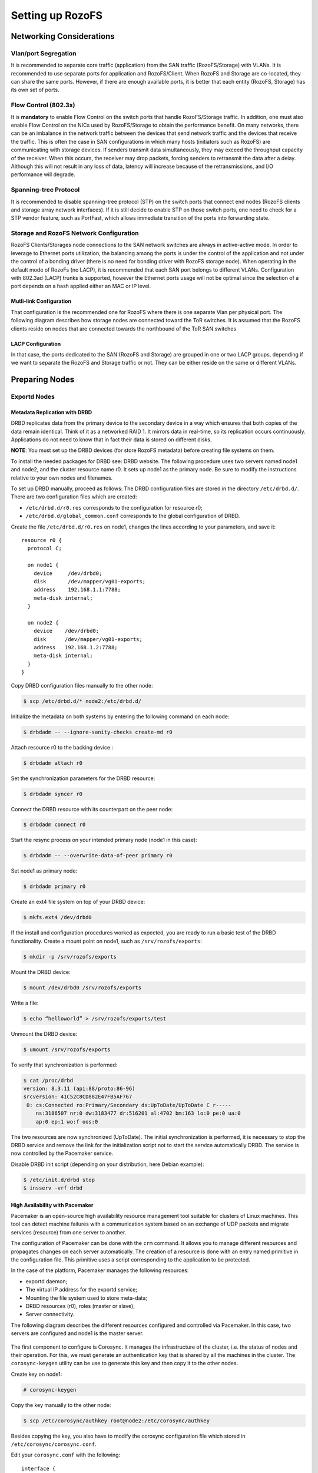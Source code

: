 -----------------
Setting up RozoFS
-----------------

Networking Considerations
=========================

Vlan/port Segregation
---------------------

It is recommended to separate core traffic (application) from the SAN
traffic (RozoFS/Storage) with VLANs. It is recommended to use separate
ports for application and RozoFS/Client. When RozoFS and Storage are
co-located, they can share the same ports. However, if there are enough
available ports, it is better that each entity (RozoFS, Storage) has its
own set of ports.

Flow Control (802.3x)
---------------------

It is **mandatory** to enable Flow Control on the switch ports that
handle RozoFS/Storage traffic. In addition, one must also enable Flow
Control on the NICs used by RozoFS/Storage to obtain the performance
benefit. On many networks, there can be an imbalance in the network
traffic between the devices that send network traffic and the devices
that receive the traffic. This is often the case in SAN configurations
in which many hosts (initiators such as RozoFS) are communicating with
storage devices. If senders transmit data simultaneously, they may
exceed the throughput capacity of the receiver. When this occurs, the
receiver may drop packets, forcing senders to retransmit the data after
a delay. Although this will not result in any loss of data, latency will
increase because of the retransmissions, and I/O performance will
degrade.

Spanning-tree Protocol
----------------------

It is recommended to disable spanning-tree protocol (STP) on the switch
ports that connect end nodes (RozoFS clients and storage array network
interfaces). If it is still decide to enable STP on those switch ports,
one need to check for a STP vendor feature, such as PortFast, which
allows immediate transition of the ports into forwarding state.

Storage and RozoFS Network Configuration
----------------------------------------

RozoFS Clients/Storages node connections to the SAN network switches are
always in active-active mode. In order to leverage to Ethernet ports
utilization, the balancing among the ports is under the control of the
application and not under the control of a bonding driver (there is no
need for bonding driver with RozoFS storage node). When operating in the
default mode of RozoFs (no LACP), it is recommended that each SAN port
belongs to different VLANs. Configuration with 802.3ad (LACP) trunks is
supported, however the Ethernet ports usage will not be optimal since
the selection of a port depends on a hash applied either an MAC or IP
level.

Mutli-link Configuration
~~~~~~~~~~~~~~~~~~~~~~~~

That configuration is the recommended one for RozoFS where there is one
separate Vlan per physical port. The following diagram describes how
storage nodes are connected toward the ToR switches. It is assumed that
the RozoFS clients reside on nodes that are connected towards the
northbound of the ToR SAN switches

.. figure:: pics/multi_link_1.png
   :align: center
   :alt: 

.. figure:: pics/multi_link_2.png
   :align: center
   :alt: 

LACP Configuration
~~~~~~~~~~~~~~~~~~

In that case, the ports dedicated to the SAN (RozoFS and Storage) are
grouped in one or two LACP groups, depending if we want to separate the
RozoFS and Storage traffic or not. They can be either reside on the same
or different VLANs.

.. figure:: pics/lacp.png
   :align: center
   :alt: 

Preparing Nodes
===============

Exportd Nodes
-------------

Metadata Replication with DRBD
~~~~~~~~~~~~~~~~~~~~~~~~~~~~~~

DRBD replicates data from the primary device to the secondary device in
a way which ensures that both copies of the data remain identical. Think
of it as a networked RAID 1. It mirrors data in real-time, so its
replication occurs continuously. Applications do not need to know that
in fact their data is stored on different disks.

**NOTE**: You must set up the DRBD devices (for store RozoFS metadata)
before creating file systems on them.

To install the needed packages for DRBD see: DRBD website. The following
procedure uses two servers named node1 and node2, and the cluster
resource name r0. It sets up node1 as the primary node. Be sure to
modify the instructions relative to your own nodes and filenames.

To set up DRBD manually, proceed as follows: The DRBD configuration
files are stored in the directory ``/etc/drbd.d/``. There are two
configuration files which are created:

-  ``/etc/drbd.d/r0.res`` corresponds to the configuration for resource
   r0;

-  ``/etc/drbd.d/global_common.conf`` corresponds to the global
   configuration of DRBD.

Create the file ``/etc/drbd.d/r0.res`` on node1, changes the lines
according to your parameters, and save it:

::

    resource r0 {
      protocol C;

      on node1 {
        device     /dev/drbd0;
        disk       /dev/mapper/vg01-exports;
        address    192.168.1.1:7788;
        meta-disk internal;
      }

      on node2 {
        device    /dev/drbd0;
        disk      /dev/mapper/vg01-exports;
        address   192.168.1.2:7788;
        meta-disk internal;
      }
    }

Copy DRBD configuration files manually to the other node:

.. code-block:: bash

    $ scp /etc/drbd.d/* node2:/etc/drbd.d/

Initialize the metadata on both systems by entering the following
command on each node:

.. code-block:: bash

    $ drbdadm -- --ignore-sanity-checks create-md r0

Attach resource r0 to the backing device :

.. code-block:: bash

    $ drbdadm attach r0

Set the synchronization parameters for the DRBD resource:

.. code-block:: bash

    $ drbdadm syncer r0

Connect the DRBD resource with its counterpart on the peer node:

.. code-block:: bash

    $ drbdadm connect r0

Start the resync process on your intended primary node (node1 in this
case):

.. code-block:: bash

    $ drbdadm -- --overwrite-data-of-peer primary r0

Set node1 as primary node:

.. code-block:: bash

    $ drbdadm primary r0

Create an ext4 file system on top of your DRBD device:

.. code-block:: bash

    $ mkfs.ext4 /dev/drbd0

If the install and configuration procedures worked as expected, you are
ready to run a basic test of the DRBD functionality. Create a mount
point on node1, such as ``/srv/rozofs/exports``:

.. code-block:: bash

    $ mkdir -p /srv/rozofs/exports

Mount the DRBD device:

.. code-block:: bash

    $ mount /dev/drbd0 /srv/rozofs/exports

Write a file:

.. code-block:: bash

    $ echo “helloworld” > /srv/rozofs/exports/test

Unmount the DRBD device:

.. code-block:: bash

    $ umount /srv/rozofs/exports

To verify that synchronization is performed:

.. code-block:: bash

    $ cat /proc/drbd
    version: 8.3.11 (api:88/proto:86-96)
    srcversion: 41C52C8CD882E47FB5AF767
     0: cs:Connected ro:Primary/Secondary ds:UpToDate/UpToDate C r-----
        ns:3186507 nr:0 dw:3183477 dr:516201 al:4702 bm:163 lo:0 pe:0 ua:0
        ap:0 ep:1 wo:f oos:0

The two resources are now synchronized (UpToDate). The initial
synchronization is performed, it is necessary to stop the DRBD service
and remove the link for the initialization script not to start the
service automatically DRBD. The service is now controlled by the
Pacemaker service.

Disable DRBD init script (depending on your distribution, here Debian
example):

.. code-block:: bash

    $ /etc/init.d/drbd stop
    $ insserv -vrf drbd

High Availability with Pacemaker
~~~~~~~~~~~~~~~~~~~~~~~~~~~~~~~~

Pacemaker is an open-source high availability resource management tool
suitable for clusters of Linux machines. This tool can detect machine
failures with a communication system based on an exchange of UDP packets
and migrate services (resource) from one server to another.

The configuration of Pacemaker can be done with the ``crm`` command. It
allows you to manage different resources and propagates changes on each
server automatically. The creation of a resource is done with an entry
named primitive in the configuration file. This primitive uses a script
corresponding to the application to be protected.

In the case of the platform, Pacemaker manages the following resources:

-  exportd daemon;

-  The virtual IP address for the exportd service;

-  Mounting the file system used to store meta-data;

-  DRBD resources (r0), roles (master or slave);

-  Server connectivity.

The following diagram describes the different resources configured and
controlled via Pacemaker. In this case, two servers are configured and
node1 is the master server.

.. figure:: pics/DRBD.png
   :align: center
   :alt: 

The first component to configure is Corosync. It manages the
infrastructure of the cluster, i.e. the status of nodes and their
operation. For this, we must generate an authentication key that is
shared by all the machines in the cluster. The ``corosync-keygen``
utility can be use to generate this key and then copy it to the other
nodes.

Create key on node1:

.. code-block:: bash

    # corosync-keygen

Copy the key manually to the other node:

.. code-block:: bash

    $ scp /etc/corosync/authkey root@node2:/etc/corosync/authkey

Besides copying the key, you also have to modify the corosync
configuration file which stored in ``/etc/corosync/corosync.conf``.

Edit your ``corosync.conf`` with the following:

::

    interface {
       # The following values need to be set based on your environment
       ringnumber: 1
       bindnetaddr:192.168.1.0
       mcastaddr: 226.94.1.2
       mcastport: 5407
       ttl: 255
    }

Copy the ``corosync.conf`` manually to the other node:

.. code-block:: bash

    $ scp /etc/corosync/corosync.conf root@node2:/etc/corosync/corosync.conf

Corosync is started as a regular system service. Depending on your
distribution, it may ship with a LSB init script, an upstart job, or a
systemd unit file. Either way, the service is usually named corosync:

.. code-block:: bash

    $ /etc/init.d/corosync start

or:

.. code-block:: bash

    $ service corosync start

or:

.. code-block:: bash

    $ start corosync

or:

.. code-block:: bash

    $ systemctl start corosync

You can now check the Corosync connectivity by typing the following
command:

.. code-block:: bash

    $ crm_mon
    ============
    Last updated: Tue May 2 03:54:44 2013
    Last change: Tue May 2 02:27:14 2013 via crmd on node1
    Stack: openais
    Current DC: node1 - partition with quorum
    Version: 1.1.7-ee0730e13d124c3d58f00016c3376a1de5323cff
    4 Nodes configured, 4 expected votes
    0 Resources configured.
    ============

    Online: [ node1 node2 ]

Once the Pacemaker cluster is set up and before configuring the
different resources and constraints of the Pacemaker cluster, it is
necessary to copy the OCF scripts for exportd on each server. The
exportd script is enable to start, stop and monitor the exportd daemon.

Copy the OCF script manually to each node:

.. code-block:: bash

    $ scp exportd root@node1:/usr/lib/ocf/resource.d/heartbeat/exportd
    $ scp exportd root@node1:/usr/lib/ocf/resource.d/heartbeat/exportd

To set the cluster properties, start the crm shell and enter the
following commands:

.. code-block:: bash

    $ configure property stonith-enabled=false

    $ configure property no-quorum-policy=ignore

    $ configure primitive p_ping ocf:pacemaker:ping \
    params host_list="192.168.1.254" multiplier="100" dampen="5s" \
    op monitor interval="5s"

    $ configure clone c_ping p_ping meta interleave="true"

    $ configure primitive p_drbd_r0 ocf:linbit:drbd params drbd_resource="r0" \
    op start timeout="240" \
    op stop timeout="100" \
    op notify interval="0" timeout="90" \
    op monitor interval="10" timeout="20" role="Master" \
    op monitor interval="20" timeout="20" role="Slave"

    $ configure ms ms_drbd_r0 p_drbd_r0 \
    meta master-max="1" master-node-max="1" \
    clone-max="2" clone-node-max="1" notify="true" \
    globally-unique="false"

    $ configure location loc_ms_drbd_r0_needs_ping \
    ms_drbd_r0 rule -inf: not_defined pingd or pingd lte 0

    $ configure primitive p_vip_exportd ocf:heartbeat:IPaddr2 \
    params ip="192.168.1.10" nic="eth0" cidr_netmask=24 \
    op monitor interval="30s"

    $ configure primitive p_fs_exportd ocf:heartbeat:Filesystem \
    params device="/dev/drbd0" directory="/srv/rozofs/exports" fstype="ext4" \
    options="user_xattr,acl,noatime" \
    op start timeout="60" \
    op stop timeout="60" \
    op monitor interval="10s" timeout="40s"

    $ configure primitive exportd_rozofs ocf:heartbeat:exportd \
    params conffile="/etc/rozofs/export.conf" \
    op monitor interval="20s"

    $ configure group grp_exportd p_fs_exportd p_vip_exportd exportd_rozofs

    $ configure colocation c_grp_exportd_on_drbd_rU \
    inf: grp_exportd ms_drbd_r0:Master

    $ configure order o_drbd_rU_before_grp_exportd \
    inf: ms_drbd_r0:promote grp_exportd:start

    $ configure location loc_prefer_grp_exportd_on_node1 \
    grp_exportd 100: node1

Once all the primitives and constraints are loaded, it is possible to
check the correct operations of the cluster with the following command:

.. code-block:: bash

    $ crm_mon -1

    ============
    Last updated: Wed May 2 02:44:21 2013
    Last change: Wed May 2 02:43:27 2013 via cibadmin on node1
    Stack: openais
    Current DC: node1 - partition with quorum
    Version: 1.1.7-ee0730e13d124c3d58f00016c3376a1de5323cff
    2 Nodes configured, 2 expected votes
    5 Resources configured.
    ============

    Online: [ node1 node2 ]

     Master/Slave Set: ms_drbd_r0 [p_drbd_r0]
         Masters: [ node1 ]
         Slaves: [ node2 ]
     Resource Group: grp_exportd
         p_fs_exportd       (ocf::heartbeat:Filesystem):    Started node1
         p_vip_exportd      (ocf::heartbeat:IPaddr2):       Started node1
         exportd_rozofs     (ocf::heartbeat:exportd):       Started node1
     Clone Set: c_ping [p_ping]
         Started: [ node1 node2 ]

Storaged Nodes
--------------

Storaged Storaged nodes should have appropriate free space on disks. The
storaged service stores transformed data as files on a common file
system (ext4). It is important to dedicate file systems used by storaged
service exclusively to it (use a Logical Volume or dedicated partition).
It is necessary to manage the free space properly.

Configuration Files
===================

Exportd Configuration File
--------------------------

The configuration file of exportd (``export.conf``) consists of 3 types
of information :

-  the redundancy configuration chosen (layout)

-  the list of storage volumes used to store data (volumes)

-  list of file systems exported (exports)

Redundancy Configuration (layout): the **layout** allows you to specify
the configuration of redundancy RozoFS. There are 3 redundancy
configurations that are possible :

-  layout=0; cluster(s) of 4 storage locations, 3 are used for each
   write and 2 for each read

-  layout=1; cluster(s) of 8 storage locations, 6 are used for each
   write and 4 for each read

-  layout=2; cluster(s) 16 storage locations, 12 are used for each write
   and 8 for each read

List of storage volumes (volumes): The list of all the storage
**volumes** used by exportd is grouped under the volumes list. A volume
in the list is identified by a unique identification number (VID) and
contains one or more **clusters** identified by a unique identification
number (CID) consisting of 4, 8 or 16 storage locations according to the
layout you have chosen. Each storage location in a cluster is defined
with the SID (the storage unique identifier within the cluster) and its
network name (or IP address).

List of exported file systems (exports): The exportd daemon can export
one or more file systems. Each exported file system is defined by the
absolute path to the local directory that contains specific metadata for
this file system.

Here is the an example of configuration file (``export.conf``) for
exportd daemon:

.. code-block:: bash

    # rozofs export daemon configuration file

    layout = 0 ; # (inverse = 2, forward = 3, safe = 4)

    volumes = # List of volumes
    (
        {
            # First volume
            vid = 1 ; # Volume identifier = 1
            cids=     # List of clusters for the volume 1
            (
                {
                    # First cluster of volume 1
                    cid = 1;  # Cluster identifier = 1
                    sids =    # List of storages for the cluster 1
                    (
                        {sid = 01; host = "storage-node-1-1";},
                        {sid = 02; host = "storage-node-1-2";},
                        {sid = 03; host = "storage-node-1-3";},
                        {sid = 04; host = "storage-node-1-4";}
                    );
                },
                {
                    # Second cluster of volume 1
                    cid = 2; # Cluster identifier = 2
                    sids =   # List of storages for the cluster 2
                    (
                        {sid = 01; host = "storage-node-2-1";},
                        {sid = 02; host = "storage-node-2-2";},
                        {sid = 03; host = "storage-node-2-3";},
                        {sid = 04; host = "storage-node-2-4";}
                    );
                }
            );
        },
        {
            # Second volume
            vid = 2; # Volume identifier = 2
            cids =   # List of clusters for the volume 2
            (
                {
                    # First cluster of volume 2
                    cid = 3; # Cluster identifier = 3
                    sids =   # List of storages for the cluster 3
                    (
                        {sid = 01; host = "storage-node-3-1";},
                        {sid = 02; host = "storage-node-3-2";},
                        {sid = 03; host = "storage-node-3-3";},
                        {sid = 04; host = "storage-node-3-4";}
                    );
                }
            );
        }
    );

    # List of exported filesystem
    exports = (

      # First filesystem exported
      {eid = 1; root = "/srv/rozofs/exports/export_1"; md5="AyBvjVmNoKAkLQwNa2c";
       squota="128G"; hquota="256G"; vid=1;},
      # Second filesystem exported
      {eid = 2; root = "/srv/rozofs/exports/export_2"; md5="";
      squota=""; hquota = ""; vid=2;}
    );

Storaged Configuration File
---------------------------

The configuration file of the **storaged** daemon (``storage.conf``)
must be completed on each physical server storage where storaged daemon
is used. It contains two informations:

-  ports; list of TCP ports used to receive requests to write and read
   from clients using rozofsmount

-  storages; list of local storage locations used to store the
   transformed data (projections)

List of local storage locations (storages): All of storage locations
used by the storaged daemon on a physical server are grouped under the
storages list. The storages list consists of one or more storage
locations. Each storage location is defined by the CID (unique
identification number of the cluster to which it belongs) and SID (the
storage unique identifier within the cluster) and the absolute path to
the local directory that will contain the specific encoded data for this
storage.

Configuration file example (``storage.conf``) for one storaged daemon:

.. code-block:: bash

    # rozofs storage daemon configuration file.

    # listen: (mandatory)
    #   Specifies list of IP(s) (or hostname(s)) and port(s) the storio
    #   process should listen on for receive write and read requests from
    #   clients.

    listen = (
       {
          addr = "*";
          port = 41001;
       }
    );

    # storages:
    #   It's the list of local storage managed by this storaged.

    storages = (
      {cid = 1; sid = 1; root = "/srv/rozofs/storages/storage_1-1";},
      {cid = 2; sid = 1; root = "/srv/rozofs/storages/storage_2-1";}
    );

